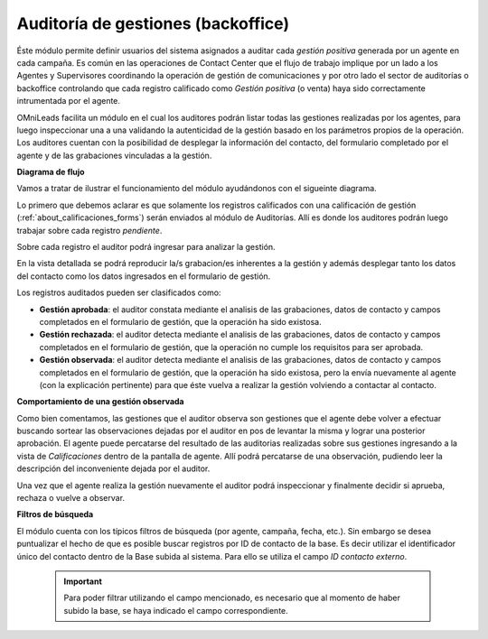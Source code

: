 
***********************************
Auditoría de gestiones (backoffice)
***********************************

Éste módulo permite definir usuarios del sistema asignados a auditar cada *gestión positiva* generada por un agente en cada campaña. Es común en las operaciones de Contact Center
que el flujo de trabajo implique por un lado a los Agentes y Supervisores coordinando la operación de gestión de comunicaciones y por otro lado el sector de auditorías o backoffice
controlando que cada registro calificado como *Gestión positiva* (o venta) haya sido correctamente intrumentada por el agente.

OMniLeads facilita un módulo en el cual los auditores podrán listar todas las gestiones realizadas por los agentes, para luego inspeccionar una a una validando la autenticidad
de la gestión basado en los parámetros propios de la operación. Los auditores cuentan con la posibilidad de desplegar la información del contacto, del formulario completado
por el agente y de las grabaciones vinculadas a la gestión.

**Diagrama de flujo**

Vamos a tratar de ilustrar el funcionamiento del módulo ayudándonos con el sigueinte diagrama.

.. image:: images/backoffice_01.png

Lo primero que debemos aclarar es que solamente los registros calificados con una calificación de gestión (:ref:`about_calificaciones_forms`) serán enviados al módulo de Auditorías. Allí es donde los
auditores podrán luego trabajar sobre cada registro *pendiente*.

.. image:: images/backoffice_02.png

Sobre cada registro el auditor podrá ingresar para analizar la gestión.

.. image:: images/backoffice_03.png

En la vista detallada se podrá reproducir la/s grabacion/es inherentes a la gestión y además desplegar tanto los datos del contacto como los datos ingresados en el formulario
de gestión.

.. image:: images/backoffice_04.png

Los registros auditados pueden ser clasificados como:

* **Gestión aprobada**: el auditor constata mediante el analisis de las grabaciones, datos de contacto y campos completados en el formulario de gestión, que la operación ha sido existosa.

* **Gestión rechazada**: el auditor detecta mediante el analisis de las grabaciones, datos de contacto y campos completados en el formulario de gestión, que la operación no cumple los requisitos para ser aprobada.

* **Gestión observada**: el auditor detecta mediante el analisis de las grabaciones, datos de contacto y campos completados en el formulario de gestión, que la operación ha sido existosa, pero la envía nuevamente al agente (con la explicación pertinente) para que éste vuelva a realizar la gestión volviendo a contactar al contacto.

.. image:: images/backoffice_05.png

**Comportamiento de una gestión observada**

Como bien comentamos, las gestiones que el auditor observa son gestiones que el agente debe volver a efectuar buscando sortear las observaciones dejadas por el auditor en pos de
levantar la misma y lograr una posterior aprobación. El agente puede percatarse del resultado de las auditorias realizadas sobre sus gestiones ingresando a la vista de *Calificaciones*
dentro de la pantalla de agente. Allí podrá percatarse de una observación, pudiendo leer la descripción del inconveniente dejada por el auditor.

.. image:: images/backoffice_06.png

Una vez que el agente realiza la gestión nuevamente el auditor podrá inspeccionar y finalmente decidir si aprueba, rechaza o vuelve a observar.


**Filtros de búsqueda**

.. image:: images/backoffice_08.png

El módulo cuenta con los típicos filtros de búsqueda (por agente, campaña, fecha, etc.). Sin embargo se desea puntualizar el hecho de que es posible buscar registros por
ID de contacto de la base. Es decir utilizar el identificador único del contacto dentro de la Base subida al sistema. Para ello se utiliza el campo *ID contacto externo*.

 .. important::

  Para poder filtrar utilizando el campo mencionado, es necesario que al momento de haber subido la base, se haya indicado el campo correspondiente.

.. image:: images/backoffice_07.png
